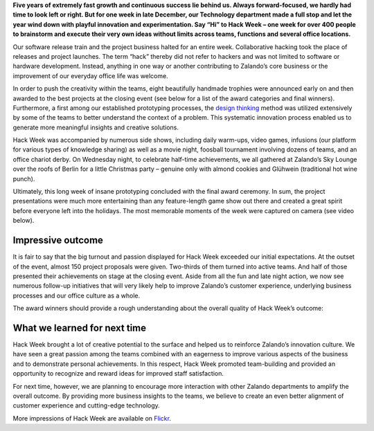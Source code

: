 .. title: Zalando Hack Week - Making Innovation Visible
.. description: Learn more about Hack Week at Zalando, one playful week for everyone to brainstorm and execute innovative ideas without limits across teams and functions.
.. slug: zalando-hack-week
.. date: 2014-02-12 01:33:37
.. tags: design-thinking, event, hack-week, innovation
.. author: Bastian Gerhard
.. type: text
.. image: hack_week_awards.jpg

**Five years of extremely fast growth and continuous success lie behind us. Always
forward-focused, we hardly had time to look left or right. But for one week in
late December, our Technology department made a full stop and let the year wind
down with playful innovation and experimentation. Say “Hi” to Hack Week – one
week for over 400 people to brainstorm and execute their very own ideas without
limits across teams, functions and several office locations.**

.. TEASER_END

Our software release train and the project business halted for an entire week.
Collaborative hacking took the place of releases and project launches. The term
“hack” thereby did not refer to hackers and was not limited to software or
hardware development. Instead, anything in one way or another contributing to
Zalando’s core business or the improvement of our everyday office life was
welcome.

In order to push the creativity within the teams, eight beautifully handmade
trophies were announced early on and then awarded to the best projects at the
closing event (see below for a list of the award categories and final winners).
Furthermore, a first among our established prototyping processes, the `design
thinking`_ method was utilized extensively by some of the teams to better
understand the context of a problem. This systematic innovation process enabled
us to generate more meaningful insights and creative solutions.

Hack Week was accompanied by numerous side shows, including daily warm-ups,
video games, infusions (our platform for various types of knowledge sharing) as
well as a movie night, foosball tournament involving dozens of teams, and an
office chariot derby. On Wednesday night, to celebrate half-time achievements,
we all gathered at Zalando’s Sky Lounge over the roofs of Berlin for a little
Christmas party – genuine only with almond cookies and Glühwein (traditional hot
wine punch).

Ultimately, this long week of insane prototyping concluded with the final award
ceremony. In sum, the project presentations were much more entertaining than any
feature-length game show out there and created a great spirit before everyone
left into the holidays. The most memorable moments of the week were captured on
camera (see video below).

.. youtube:: SU-IUjDnGes
   :width: 650
   :height: 366
   
Impressive outcome
------------------

It is fair to say that the big turnout and passion displayed for Hack Week
exceeded our initial expectations. At the outset of the event, almost 150
project proposals were given. Two-thirds of them turned into active teams. And
half of those presented their achievements on stage at the closing event. Aside
from all the fun and late night action, we now see numerous follow-up
initiatives that will very likely help to improve Zalando’s customer experience,
underlying business processes and our office culture as a whole.

The award winners should provide a rough understanding about the overall quality
of Hack Week’s outcome:

+-----------------------------------------------+-----------------------------------------------+ 
| Award Category                                | Winner                                        | 
+===============================================+===============================================+ 
| **Dream Team**                                | **Zalando Wardrobe**                          |
| Team player award for most diverse team       | Concept of an Internet-enabled personal wardrobe seamlessly integrated into Zalando to extent the fashion shopping experience to your home. |
+-----------------------------------------------+-----------------------------------------------+ 
| **BSD 4.3**                                   | **256 Shades of Grey** (a.k.a. Zearch by Color)   |
| Best software coding project                  | Ultra-fast and powerful color filter to search fashion items in our catalog. It can be used to find the main color of an item, but also on little colored details like stripes or patches. |
+-----------------------------------------------+-----------------------------------------------+ 
| **Mars Rover**                                | **Picker Robot One (PKR1)**                   |
| Best system/hardware prototyping project      | Working prototype of an autonomous robotic vehicle to perform arbitrary logistic tasks. |
+-----------------------------------------------+-----------------------------------------------+ 
| **Club-Mate**                                 | **The Zalando Cookbook**                      |
| Best non-engineering project                  | Complete cookbook featuring recipes for fast and tasty food for the office without cooking. |
+-----------------------------------------------+-----------------------------------------------+ 
| **Cheap & Cheerful**                          | **Zalando Scream Map**                        |
| Awarded for going after “low hanging fruit”,  | An interactive map displaying shop orders across Europe in real-time. |
| i.e. best cost-benefit ratio                  |                                               |
+-----------------------------------------------+-----------------------------------------------+ 
| **Nikola Tesla**                              | **Kinect Shoe Recognition & Recommendation**  |
| Awarded for best innovation                   | Automated shoe recognition utilizing a motion sensing device (Microsoft Kinect) to detect various features of a shoe such as size, color, heel or shaft height. Combined with our catalog, it quickly recommends shoes that look much alike. |
+-----------------------------------------------+-----------------------------------------------+ 
| **31337**                                     | **Making the EventLog sing!**                 |
| Awarded for the most geeky project            | An application that dynamically renders music from systems log files and the output of monitoring tools. |
+-----------------------------------------------+-----------------------------------------------+ 
| **Duke Nukem Forever**                        | n/a                                           |
| Awarded for the most glorious or              | We will keep it for next time as all projects exceeded our expectations. |
| spectacular fail                              |                                               |
+-----------------------------------------------+-----------------------------------------------+ 

What we learned for next time
-----------------------------

Hack Week brought a lot of creative potential to the surface and helped us to
reinforce Zalando’s innovation culture. We have seen a great passion among the
teams combined with an eagerness to improve various aspects of the business and
to demonstrate personal achievements. In this respect, Hack Week promoted
team-building and provided an opportunity to recognize and reward ideas for
improved staff satisfaction.

For next time, however, we are planning to encourage more interaction with other
Zalando departments to amplify the overall outcome. By providing more business
insights to the teams, we believe to create an even better alignment of customer
experience and cutting-edge technology.

More impressions of Hack Week are available on Flickr_.

.. _Flickr: http://www.flickr.com/photos/zalandotech/
.. _`design thinking`: https://en.wikipedia.org/wiki/Design_thinking